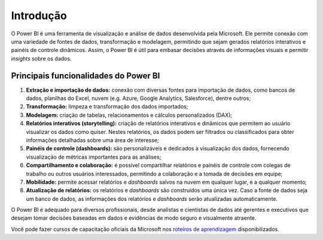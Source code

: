 .. Coloque dois pontos antes de uma frase para comentá-la

.. _introdução:

Introdução
==========

O Power BI é uma ferramenta de visualização e análise de dados desenvolvida pela Microsoft. Ele permite conexão com uma
variedade de fontes de dados, transformação e modelagem, permitindo que sejam gerados relatórios interativos e
painéis de controle dinâmicos. Assim, o Power BI é útil para embasar decisões através de informações visuais e permitir
*insights* sobre os dados.


Principais funcionalidades do Power BI
--------------------------------------

1. **Extração e importação de dados:** conexão com diversas fontes para importação de dados, como bancos de dados,
   planilhas do Excel, nuvem (e.g. Azure, Google Analytics, Salesforce), dentre outros;
2. **Transformação:** limpeza e transformação dos dados importados;
3. **Modelagem:** criação de tabelas, relacionamentos e cálculos personalizados (DAX);
4. **Relatórios interativos (storytelling):** criação de relatórios interativos e dinâmicos que permitem ao usuário
   visualizar os dados como quiser. Nestes relatórios, os dados podem ser filtrados ou classificados para obter
   informações detalhadas sobre uma área de interesse;
5. **Painéis de controle (dashboards):** são personalizáveis e dedicados à visualização dos dados, fornecendo
   visualização de métricas importantes para as análises;
6. **Compartilhamento e colaboração:** é possível compartilhar relatórios e painéis de controle com colegas de trabalho
   ou outros usuários interessados, permitindo a colaboração e a tomada de decisões em equipe;
7. **Mobilidade:** permite acessar relatórios e *dashboards* salvos na nuvem em qualquer lugar, e a qualquer
   momento;
8. **Atualização de relatórios:** os relatórios e *dashboards* são construídos uma única vez. Caso a fonte de dados seja
   um banco de dados, as informações dos relatórios e *dashboards* serão atualizadas automaticamente.

O Power BI é adequado para diversos profissionais, desde analistas e cientistas de dados até gerentes e executivos que 
desejam tomar decisões baseadas em dados e evidências de modo seguro e visualmente atraente.

Você pode fazer cursos de capacitação oficiais da Microsoft nos
`roteiros de aprendizagem <https://learn.microsoft.com/pt-br/training/paths/get-started-power-bi/>`_ disponibilizados.
